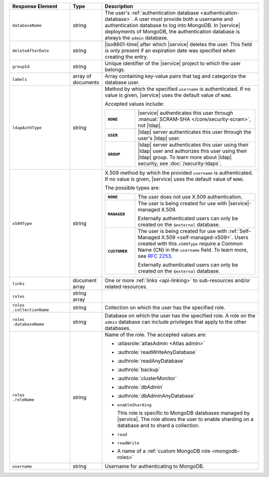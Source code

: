 .. list-table::
   :header-rows: 1
   :widths: 25 10 65

   * - Response Element
     - Type
     - Description

   * - ``databaseName``
     - string
     - The user's :ref:`authentication database
       <authentication-database>`. A user must provide both a username
       and authentication database to log into MongoDB. In |service|
       deployments of MongoDB, the authentication database is always
       the ``admin`` database.

   * - ``deleteAfterDate``
     - string
     - |iso8601-time| after which |service| deletes the user. This
       field is only present if an expiration date was specified
       when creating the entry.

   * - ``groupId``
     - string
     - Unique identifier of the |service| project to which the user
       belongs.

   * - ``labels``
     - array of documents
     - Array containing key-value pairs that tag and categorize the 
       database user.

   * - ``ldapAuthType``
     - string
     - Method by which the specified ``username`` is authenticated. If
       no value is given, |service| uses the default value of ``NONE``.

       Accepted values include:

       .. list-table::
          :stub-columns: 1
          :widths: 20 80

          * - ``NONE``
            - |service| authenticates this user through
              :manual:`SCRAM-SHA </core/security-scram>`, not |ldap|.
          * - ``USER``
            - |ldap| server authenticates this user through the user's
              |ldap| user.
          * - ``GROUP``
            - |ldap| server authenticates this user using their
              |ldap| user and authorizes this user using their |ldap|
              group. To learn more about |ldap| security, see
              :doc:`/security-ldaps`.

   * - ``x509Type``
     - string
     - X.509 method by which the provided ``username`` is
       authenticated. If no value is given, |service| uses the default 
       value of ``NONE``.
       
       The possible types are:
       
       .. list-table::
          :stub-columns: 1
          :widths: 20 80

          * - ``NONE``
            - The user does not use X.509 authentication.

          * - ``MANAGED``
            - The user is being created for use with |service|-managed 
              X.509. 
              
              Externally authenticated users can only be created on the 
              ``$external`` database.

          * - ``CUSTOMER``
            - The user is being created for use with 
              :ref:`Self-Managed X.509 <self-managed-x509>`. Users 
              created with this ``x509Type`` require a 
              Common Name (CN) in the ``username`` field. To learn more,
              see `RFC 2253 <https://tools.ietf.org/html/rfc2253>`_.
              
              Externally authenticated users can only be created on the 
              ``$external`` database.

   * - ``links``
     - document array
     - One or more :ref:`links <api-linking>` to sub-resources and/or
       related resources.

   * - ``roles``
     - string array
     - .. include:: /includes/fact-database-user-role.rst

   * - | ``roles``
       | ``.collectionName``
     - string
     - Collection on which the user has the specified role.

   * - | ``roles``
       | ``.databaseName``
     - string
     - Database on which the user has the specified role. A role on the
       ``admin`` database can include privileges that apply to the
       other databases.

   * - | ``roles``
       | ``.roleName``
     - string
     - Name of the role. The accepted values are:

       - :atlasrole:`atlasAdmin <Atlas admin>`
       - :authrole:`readWriteAnyDatabase`
       - :authrole:`readAnyDatabase`
       - :authrole:`backup`
       - :authrole:`clusterMonitor`
       - :authrole:`dbAdmin`
       - :authrole:`dbAdminAnyDatabase`

       - ``enableSharding``

         This role is specific to MongoDB databases managed by
         |service|. The role allows the user to enable sharding on a
         database and to shard a collection.

       - ``read``
       - ``readWrite``
       - A name of a :ref:`custom MongoDB role <mongodb-roles>`

   * - ``username``
     - string
     - Username for authenticating to MongoDB.
